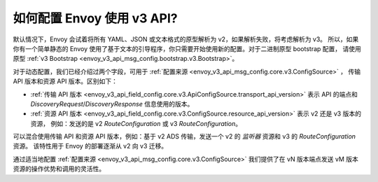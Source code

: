 如何配置 Envoy 使用 v3 API?
===========================================

默认情况下，Envoy 会试着将所有 YAML、JSON 或文本格式的原型解析为 v2，如果解析失败，将考虑解析为 v3。
所以，如果你有一个简单静态的 Envoy 使用了基于文本的引导程序，你只需要开始使用新的配置。对于二进制原型 bootstrap 配置，
请使用原型 :ref:`v3 Bootstrap <envoy_v3_api_msg_config.bootstrap.v3.Bootstrap>`。

对于动态配置，我们已经介绍过两个字段，可用于 :ref:`配置来源 <envoy_v3_api_msg_config.core.v3.ConfigSource>` ，
传输 API 版本和资源 API 版本。区别如下：

* :ref:`传输 API 版本
  <envoy_v3_api_field_config.core.v3.ApiConfigSource.transport_api_version>` 表示 API 的端点和
  *DiscoveryRequest*/*DiscoveryResponse* 信息使用的版本。

* :ref:`资源 API 版本
  <envoy_v3_api_field_config.core.v3.ConfigSource.resource_api_version>` 表示 v2 还是 v3 版本的资源，
  例如：发送的是 v2 *RouteConfiguration* 或 v3 *RouteConfiguration*。

可以混合使用传输 API 和资源 API 版本，例如：基于 v2 ADS 传输，发送一个 v2 的
*监听器* 资源和 v3 的 *RouteConfiguration* 资源。 该特性用于 Envoy 的部署逐渐从 v2 向 v3 迁移。

通过适当地配置 :ref:`配置来源
<envoy_v3_api_msg_config.core.v3.ConfigSource>` 我们提供了在 vN 版本端点发送 vM 版本资源的操作优势和调用的灵活性。

